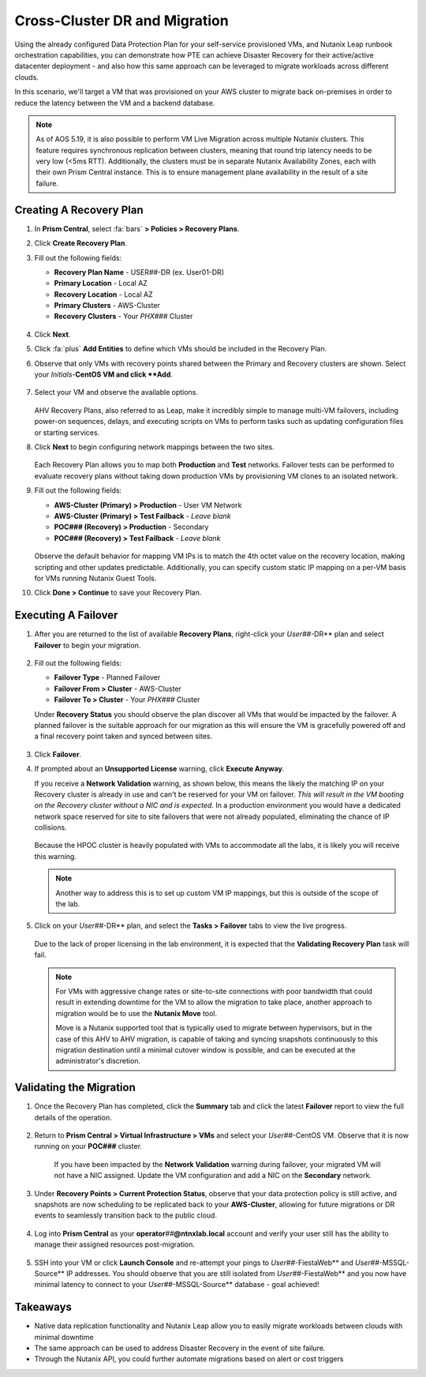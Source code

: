 .. _snow_migration:

------------------------------
Cross-Cluster DR and Migration
------------------------------

Using the already configured Data Protection Plan for your self-service provisioned VMs, and Nutanix Leap runbook orchestration capabilities, you can demonstrate how PTE can achieve Disaster Recovery for their active/active datacenter deployment - and also how this same approach can be leveraged to migrate workloads across different clouds.

In this scenario, we'll target a VM that was provisioned on your AWS cluster to migrate back on-premises in order to reduce the latency between the VM and a backend database.

.. note::

   As of AOS 5.19, it is also possible to perform VM Live Migration across multiple Nutanix clusters. This feature requires synchronous replication between clusters, meaning that round trip latency needs to be very low (<5ms RTT). Additionally, the clusters must be in separate Nutanix Availability Zones, each with their own Prism Central instance. This is to ensure management plane availability in the result of a site failure.

Creating A Recovery Plan
++++++++++++++++++++++++

#. In **Prism Central**, select :fa:`bars` **> Policies > Recovery Plans**.

#. Click **Create Recovery Plan**.

#. Fill out the following fields:

   - **Recovery Plan Name** - USER\ *##*\ -DR (ex. User01-DR)
   - **Primary Location** - Local AZ
   - **Recovery Location** - Local AZ
   - **Primary Clusters** - AWS-Cluster
   - **Recovery Clusters** - Your *PHX###* Cluster

   .. figure:: images/1b.png

#. Click **Next**.

#. Click :fa:`plus` **Add Entities** to define which VMs should be included in the Recovery Plan.

#. Observe that only VMs with recovery points shared between the Primary and Recovery clusters are shown. Select your *Initials*\ -**CentOS VM and click **Add**.

   .. figure:: images/2.png

#. Select your VM and observe the available options.

   .. figure:: images/3.png

   AHV Recovery Plans, also referred to as Leap, make it incredibly simple to manage multi-VM failovers, including power-on sequences, delays, and executing scripts on VMs to perform tasks such as updating configuration files or starting services.

#. Click **Next** to begin configuring network mappings between the two sites.

   .. figure:: images/4.png

   Each Recovery Plan allows you to map both **Production** and **Test** networks. Failover tests can be performed to evaluate recovery plans without taking down production VMs by provisioning VM clones to an isolated network.

#. Fill out the following fields:

   - **AWS-Cluster (Primary) > Production** - User VM Network
   - **AWS-Cluster (Primary) > Test Failback** - *Leave blank*
   - **POC### (Recovery) > Production** - Secondary
   - **POC### (Recovery) > Test Failback** - *Leave blank*

   .. figure:: images/5.png

   Observe the default behavior for mapping VM IPs is to match the 4th octet value on the recovery location, making scripting and other updates predictable. Additionally, you can specify custom static IP mapping on a per-VM basis for VMs running Nutanix Guest Tools.

#. Click **Done > Continue** to save your Recovery Plan.

Executing A Failover
+++++++++++++++++++

#. After you are returned to the list of available **Recovery Plans**, right-click your *User##*\ -DR** plan and select **Failover** to begin your migration.

   .. figure:: images/6b.png

#. Fill out the following fields:

   - **Failover Type** - Planned Failover
   - **Failover From > Cluster** - AWS-Cluster
   - **Failover To > Cluster** - Your *PHX###* Cluster

   Under **Recovery Status** you should observe the plan discover all VMs that would be impacted by the failover. A planned failover is the suitable approach for our migration as this will ensure the VM is gracefully powered off and a final recovery point taken and synced between sites.

   .. figure:: images/7.png

#. Click **Failover**.

#. If prompted about an **Unsupported License** warning, click **Execute Anyway**.

   If you receive a **Network Validation** warning, as shown below, this means the likely the matching IP on your Recovery cluster is already in use and can't be reserved for your VM on failover. *This will result in the VM booting on the Recovery cluster without a NIC and is expected.* In a production environment you would have a dedicated network space reserved for site to site failovers that were not already populated, eliminating the chance of IP collisions.

   .. figure:: images/15.png

   Because the HPOC cluster is heavily populated with VMs to accommodate all the labs, it is likely you will receive this warning.

   .. note::

      Another way to address this is to set up custom VM IP mappings, but this is outside of the scope of the lab.

#. Click on your *User##*\ -DR** plan, and select the **Tasks > Failover** tabs to view the live progress.

   .. figure:: images/8.png

   Due to the lack of proper licensing in the lab environment, it is expected that the **Validating Recovery Plan** task will fail.

   .. note::

      For VMs with aggressive change rates or site-to-site connections with poor bandwidth that could result in extending downtime for the VM to allow the migration to take place, another approach to migration would be to use the **Nutanix Move** tool.

      Move is a Nutanix supported tool that is typically used to migrate between hypervisors, but in the case of this AHV to AHV migration, is capable of taking and syncing snapshots continuously to this migration destination until a minimal cutover window is possible, and can be executed at the administrator's discretion.

Validating the Migration
++++++++++++++++++++++++

#. Once the Recovery Plan has completed, click the **Summary** tab and click the latest **Failover** report to view the full details of the operation.

   .. figure:: images/14.png

#. Return to **Prism Central > Virtual Infrastructure > VMs** and select your *User##*\ -CentOS VM. Observe that it is now running on your **POC###** cluster.

   .. figure:: images/9.png

      If you have been impacted by the **Network Validation** warning during failover, your migrated VM will not have a NIC assigned. Update the VM configuration and add a NIC on the **Secondary** network.

#. Under **Recovery Points > Current Protection Status**, observe that your data protection policy is still active, and snapshots are now scheduling to be replicated back to your **AWS-Cluster**, allowing for future migrations or DR events to seamlessly transition back to the public cloud.

   .. figure:: images/10.png

#. Log into **Prism Central** as your **operator**\ *##*\ **@ntnxlab.local** account and verify your user still has the ability to manage their assigned resources post-migration.

   .. figure:: images/11.png

#. SSH into your VM or click **Launch Console** and re-attempt your pings to *User##*\ -FiestaWeb** and *User##*\ -MSSQL-Source** IP addresses. You should observe that you are still isolated from *User##*\ -FiestaWeb** and you now have minimal latency to connect to your *User##*\ -MSSQL-Source** database - goal achieved!

   .. figure:: images/12.png

.. raw:: html

    <H1><a href="http://lookup.ntnxworkshops.com/" target="_blank"><font color="#B0D235"><center>Click Here To Submit Validation Request</center></font></a></H1>

Takeaways
+++++++++

- Native data replication functionality and Nutanix Leap allow you to easily migrate workloads between clouds with minimal downtime

- The same approach can be used to address Disaster Recovery in the event of site failure.

- Through the Nutanix API, you could further automate migrations based on alert or cost triggers
